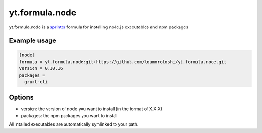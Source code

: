 ===============
yt.formula.node
===============

.. image:: https://travis-ci.org/toumorokoshi/yt.formula.node.png
   :alt: build status
   :target: https://travis-ci.org/toumorokoshi/yt.formula.node

yt.formula.node is a `sprinter <http://github.com/toumorokoshi/sprinter>`_ formula for installing node.js executables and npm packages

Example usage
-------------


.. code::

    [node]
    formula = yt.formula.node:git+https://github.com/toumorokoshi/yt.formula.node.git
    version = 0.10.16
    packages =
      grunt-cli



Options
-------

* version: the version of node you want to install (in the format of X.X.X)
* packages: the npm packages you want to install

All intalled executables are automatically symlinked to your path.
